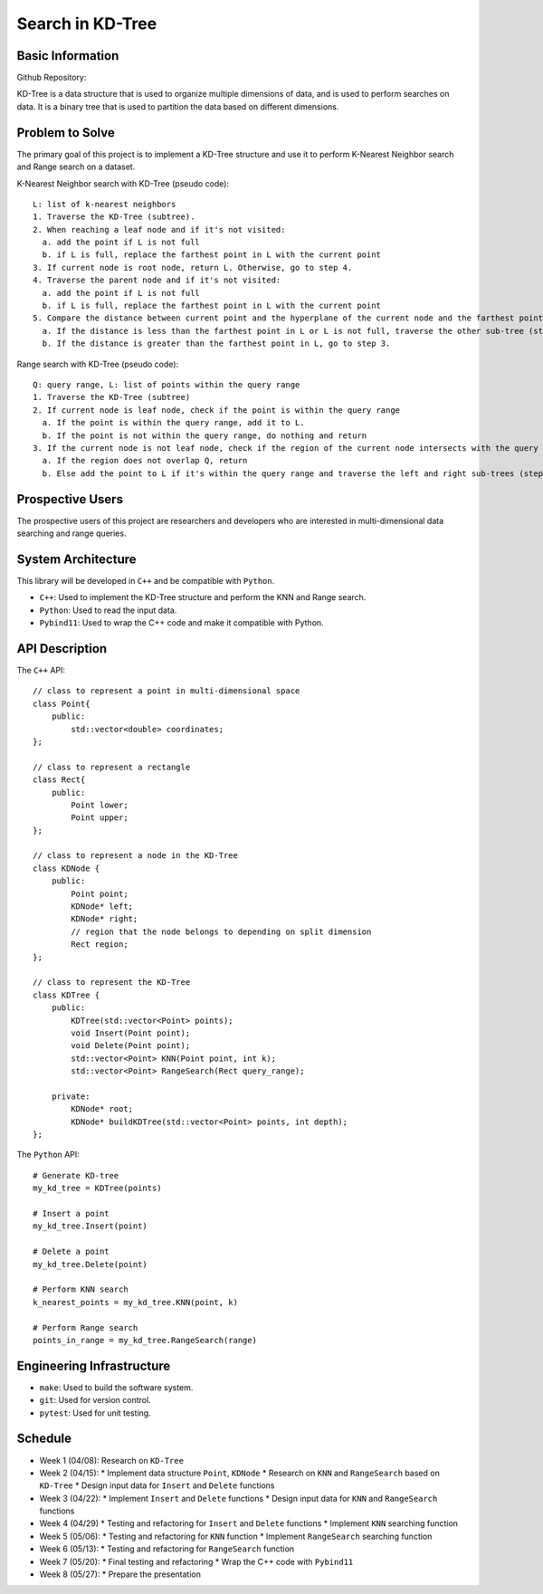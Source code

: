 =================
Search in KD-Tree
=================

Basic Information
=================

Github Repository: 

KD-Tree is a data structure that is used to organize multiple dimensions
of data, and is used to perform searches on data. It is a binary tree that
is used to partition the data based on different dimensions.


Problem to Solve
================

The primary goal of this project is to implement a KD-Tree structure
and use it to perform K-Nearest Neighbor search and Range search on
a dataset.

K-Nearest Neighbor search with KD-Tree (pseudo code)::

    L: list of k-nearest neighbors
    1. Traverse the KD-Tree (subtree).
    2. When reaching a leaf node and if it's not visited:
      a. add the point if L is not full
      b. if L is full, replace the farthest point in L with the current point
    3. If current node is root node, return L. Otherwise, go to step 4.
    4. Traverse the parent node and if it's not visited:
      a. add the point if L is not full
      b. if L is full, replace the farthest point in L with the current point
    5. Compare the distance between current point and the hyperplane of the current node and the farthest point in L
      a. If the distance is less than the farthest point in L or L is not full, traverse the other sub-tree (step 1).
      b. If the distance is greater than the farthest point in L, go to step 3.

Range search with KD-Tree (pseudo code)::

    Q: query range, L: list of points within the query range
    1. Traverse the KD-Tree (subtree)
    2. If current node is leaf node, check if the point is within the query range
      a. If the point is within the query range, add it to L.
      b. If the point is not within the query range, do nothing and return
    3. If the current node is not leaf node, check if the region of the current node intersects with the query range
      a. If the region does not overlap Q, return
      b. Else add the point to L if it's within the query range and traverse the left and right sub-trees (step 1).

Prospective Users
=================

The prospective users of this project are researchers and developers
who are interested in multi-dimensional data searching and range queries.

System Architecture
===================

This library will be developed in ``C++`` and be compatible with
``Python``.

* ``C++``: Used to implement the KD-Tree structure and perform the KNN and Range search.
* ``Python``: Used to read the input data.
* ``Pybind11``: Used to wrap the C++ code and make it compatible with Python.

API Description
===============

The ``C++`` API::

    // class to represent a point in multi-dimensional space
    class Point{
        public:
            std::vector<double> coordinates;
    };

    // class to represent a rectangle
    class Rect{
        public:
            Point lower;
            Point upper;
    };

    // class to represent a node in the KD-Tree
    class KDNode {
        public:
            Point point;
            KDNode* left;
            KDNode* right;
            // region that the node belongs to depending on split dimension
            Rect region;
    };

    // class to represent the KD-Tree
    class KDTree {
        public:
            KDTree(std::vector<Point> points);
            void Insert(Point point);
            void Delete(Point point);
            std::vector<Point> KNN(Point point, int k);
            std::vector<Point> RangeSearch(Rect query_range);

        private:
            KDNode* root;
            KDNode* buildKDTree(std::vector<Point> points, int depth);
    };

The ``Python`` API::

    # Generate KD-tree
    my_kd_tree = KDTree(points)
    
    # Insert a point
    my_kd_tree.Insert(point)

    # Delete a point
    my_kd_tree.Delete(point)

    # Perform KNN search
    k_nearest_points = my_kd_tree.KNN(point, k)

    # Perform Range search
    points_in_range = my_kd_tree.RangeSearch(range)

Engineering Infrastructure
==========================

* ``make``: Used to build the software system.
* ``git``: Used for version control.
* ``pytest``: Used for unit testing.

Schedule
========

* Week 1 (04/08): Research on ``KD-Tree``
* Week 2 (04/15): 
  * Implement data structure ``Point``, ``KDNode``
  * Research on ``KNN`` and ``RangeSearch`` based on ``KD-Tree``
  * Design input data for ``Insert`` and ``Delete`` functions
* Week 3 (04/22):
  * Implement ``Insert`` and ``Delete`` functions
  * Design input data for ``KNN`` and ``RangeSearch`` functions
* Week 4 (04/29)
  * Testing and refactoring for ``Insert`` and ``Delete`` functions
  * Implement ``KNN`` searching function
* Week 5 (05/06): 
  * Testing and refactoring for ``KNN`` function
  * Implement ``RangeSearch`` searching function
* Week 6 (05/13): 
  * Testing and refactoring for ``RangeSearch`` function
* Week 7 (05/20):
  * Final testing and refactoring
  * Wrap the C++ code with ``Pybind11``
* Week 8 (05/27):
  * Prepare the presentation